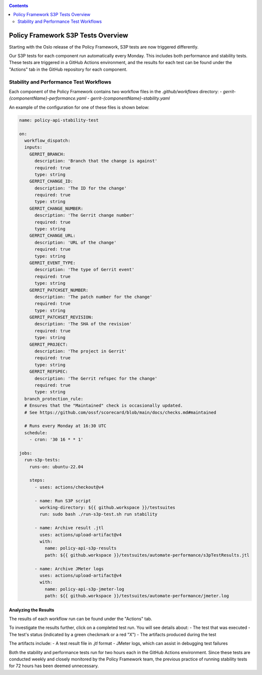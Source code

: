 .. This work is licensed under a
.. Creative Commons Attribution 4.0 International License.
.. http://creativecommons.org/licenses/by/4.0

.. _s3p-label:

.. contents::
   :depth: 2

Policy Framework S3P Tests Overview
~~~~~~~~~~~~~~~~~~~~~~~~~~~~~~~~~~~

Starting with the Oslo release of the Policy Framework, S3P tests are now triggered differently.

Our S3P tests for each component run automatically every Monday. This includes both performance and stability tests. These tests are triggered in a GitHub Actions environment, and the results for each test can be found under the "Actions" tab in the GitHub repository for each component.

Stability and Performance Test Workflows
----------------------------------------

Each component of the Policy Framework contains two workflow files in the `.github/workflows` directory:
- `gerrit-{componentName}-performance.yaml`
- `gerrit-{componentName}-stability.yaml`

.. image:: images/workflows.png

An example of the configuration for one of these files is shown below:

.. code-block:: yaml

    name: policy-api-stability-test

    on:
      workflow_dispatch:
      inputs:
        GERRIT_BRANCH:
          description: 'Branch that the change is against'
          required: true
          type: string
        GERRIT_CHANGE_ID:
          description: 'The ID for the change'
          required: true
          type: string
        GERRIT_CHANGE_NUMBER:
          description: 'The Gerrit change number'
          required: true
          type: string
        GERRIT_CHANGE_URL:
          description: 'URL of the change'
          required: true
          type: string
        GERRIT_EVENT_TYPE:
          description: 'The type of Gerrit event'
          required: true
          type: string
        GERRIT_PATCHSET_NUMBER:
          description: 'The patch number for the change'
          required: true
          type: string
        GERRIT_PATCHSET_REVISION:
          description: 'The SHA of the revision'
          required: true
          type: string
        GERRIT_PROJECT:
          description: 'The project in Gerrit'
          required: true
          type: string
        GERRIT_REFSPEC:
          description: 'The Gerrit refspec for the change'
          required: true
          type: string
      branch_protection_rule:
      # Ensures that the "Maintained" check is occasionally updated.
      # See https://github.com/ossf/scorecard/blob/main/docs/checks.md#maintained

      # Runs every Monday at 16:30 UTC
      schedule:
        - cron: '30 16 * * 1'

    jobs:
      run-s3p-tests:
        runs-on: ubuntu-22.04

        steps:
          - uses: actions/checkout@v4

          - name: Run S3P script
            working-directory: ${{ github.workspace }}/testsuites
            run: sudo bash ./run-s3p-test.sh run stability

          - name: Archive result .jtl
            uses: actions/upload-artifact@v4
            with:
              name: policy-api-s3p-results
              path: ${{ github.workspace }}/testsuites/automate-performance/s3pTestResults.jtl

          - name: Archive JMeter logs
            uses: actions/upload-artifact@v4
            with:
              name: policy-api-s3p-jmeter-log
              path: ${{ github.workspace }}/testsuites/automate-performance/jmeter.log

Analyzing the Results
#####################

The results of each workflow run can be found under the "Actions" tab.

.. image:: images/workflow-results.png

To investigate the results further, click on a completed test run. You will see details about:
- The test that was executed
- The test's status (indicated by a green checkmark or a red "X")
- The artifacts produced during the test

The artifacts include:
- A test result file in `.jtl` format
- JMeter logs, which can assist in debugging test failures

.. image:: images/workflow-test-result.png

Both the stability and performance tests run for two hours each in the GitHub Actions environment. Since these tests are conducted weekly and closely monitored by the Policy Framework team, the previous practice of running stability tests for 72 hours has been deemed unnecessary.
